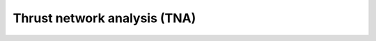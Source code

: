 ================================================================================
Thrust network analysis (TNA)
================================================================================

.. figure:: /_images/TNA.png
    :figclass: figure
    :class: figure-img img-fluid